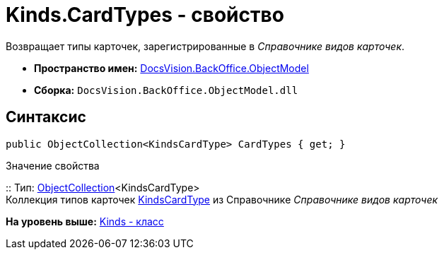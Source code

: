 = Kinds.CardTypes - свойство

Возвращает типы карточек, зарегистрированные в [.dfn .term]_Справочнике видов карточек_.

* [.keyword]*Пространство имен:* xref:ObjectModel_NS.adoc[DocsVision.BackOffice.ObjectModel]
* [.keyword]*Сборка:* [.ph .filepath]`DocsVision.BackOffice.ObjectModel.dll`

== Синтаксис

[source,pre,codeblock,language-csharp]
----
public ObjectCollection<KindsCardType> CardTypes { get; }
----

Значение свойства

::
  Тип: xref:../../Platform/ObjectModel/ObjectCollection_CL.adoc[ObjectCollection]<KindsCardType>
  +
  Коллекция типов карточек xref:KindsCardType_CL.adoc[KindsCardType] из Справочнике [.dfn .term]_Справочнике видов карточек_

*На уровень выше:* xref:../../../../api/DocsVision/BackOffice/ObjectModel/Kinds_CL.adoc[Kinds - класс]
